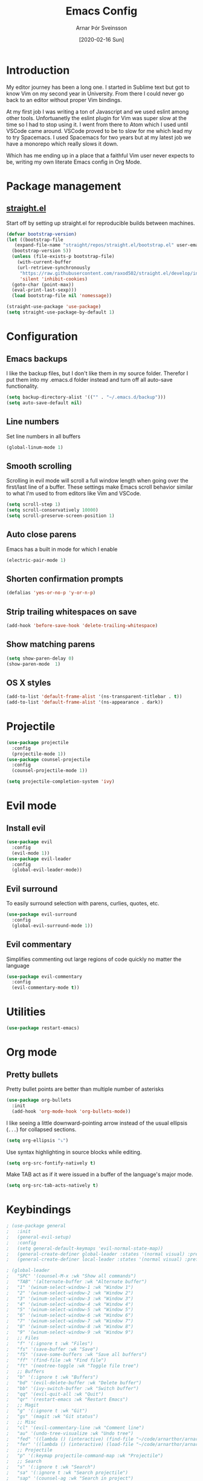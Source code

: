 # Turn off default internal styles
#+OPTIONS: html-style:nil html5-fancy:t

# Exporting to HTML5
#+HTML_DOCTYPE: html5
#+HTML_HEAD: <meta http-equiv="X-UA-Compatible" content="IE=edge">
#+HTML_HEAD: <meta name="viewport" content="width=device-width, initial-scale=1">

# Add notes.css here
#+HTML_HEAD: <link href="https://arnarthor.github.io/theme/org.css" rel="stylesheet" type="text/css" />
#+TITLE: Emacs Config
#+AUTHOR: Arnar Þór Sveinsson
#+TOC: true
#+OPTIONS: num:nil
#+DATE: [2020-02-16 Sun]

* Introduction
My editor journey has been a long one. I started in Sublime text but got to know Vim on my second year in University. From there I could never go back to an editor without proper Vim bindings.

At my first job I was writing a ton of Javascript and we used eslint among other tools. Unfortuanetly the eslint plugin for Vim was super slow at the time so I had to stop using it.
I went from there to Atom which I used until VSCode came around. VSCode proved to be to slow for me which lead my to try Spacemacs. I used Spacemacs for two years but at my latest job we have a monorepo which really slows it down.

Which has me ending up in a place that a faithful Vim user never expects to be, writing my own literate Emacs config in Org Mode.
* Package management
** [[https://github.com/raxod502/straight.el][straight.el]]

Start off by setting up straight.el for reproducible builds between machines.
#+BEGIN_SRC emacs-lisp
  (defvar bootstrap-version)
  (let ((bootstrap-file
	 (expand-file-name "straight/repos/straight.el/bootstrap.el" user-emacs-directory))
	(bootstrap-version 5))
    (unless (file-exists-p bootstrap-file)
      (with-current-buffer
	  (url-retrieve-synchronously
	   "https://raw.githubusercontent.com/raxod502/straight.el/develop/install.el"
	   'silent 'inhibit-cookies)
	(goto-char (point-max))
	(eval-print-last-sexp)))
    (load bootstrap-file nil 'nomessage))

  (straight-use-package 'use-package)
  (setq straight-use-package-by-default 1)
#+END_SRC
* Configuration
** Emacs backups
I like the backup files, but I don't like them in my source folder. Therefor I put them into my .emacs.d folder instead and turn off all auto-save functionality.
#+BEGIN_SRC emacs-lisp
  (setq backup-directory-alist '(("" . "~/.emacs.d/backup")))
  (setq auto-save-default nil)
#+END_SRC
** Line numbers
Set line numbers in all buffers
#+BEGIN_SRC emacs-lisp
  (global-linum-mode 1)
#+END_SRC

** Smooth scrolling
Scrolling in evil mode will scroll a full window length when going over the first/last line of a buffer. These settings make Emacs scroll behavior similar to what I'm used to from editors like Vim and VSCode.
#+BEGIN_SRC emacs-lisp
  (setq scroll-step 1)
  (setq scroll-conservatively 10000)
  (setq scroll-preserve-screen-position 1)
#+END_SRC

** Auto close parens
Emacs has a built in mode for which I enable
#+BEGIN_SRC emacs-lisp
  (electric-pair-mode 1)
#+END_SRC

** Shorten confirmation prompts
#+BEGIN_SRC emacs-lisp
  (defalias 'yes-or-no-p 'y-or-n-p)
#+END_SRC

** Strip trailing whitespaces on save
#+BEGIN_SRC emacs-lisp
  (add-hook 'before-save-hook 'delete-trailing-whitespace)
#+END_SRC

** Show matching parens
#+BEGIN_SRC emacs-lisp
  (setq show-paren-delay 0)
  (show-paren-mode  1)
#+END_SRC

** OS X styles
#+BEGIN_SRC emacs-lisp
  (add-to-list 'default-frame-alist '(ns-transparent-titlebar . t))
  (add-to-list 'default-frame-alist '(ns-appearance . dark))
#+END_SRC
* Projectile
#+BEGIN_SRC emacs-lisp
  (use-package projectile
    :config
    (projectile-mode 1))
  (use-package counsel-projectile
    :config
    (counsel-projectile-mode 1))

  (setq projectile-completion-system 'ivy)
#+END_SRC
* Evil mode
** Install evil
#+BEGIN_SRC emacs-lisp
  (use-package evil
    :config
    (evil-mode 1))
  (use-package evil-leader
    :config
    (global-evil-leader-mode))
#+END_SRC
** Evil surround
To easily surround selection with parens, curlies, quotes, etc.
#+BEGIN_SRC emacs-lisp
  (use-package evil-surround
    :config
    (global-evil-surround-mode 1))
#+END_SRC
** Evil commentary
Simplifies commenting out large regions of code quickly no matter the language
#+BEGIN_SRC emacs-lisp
  (use-package evil-commentary
    :config
    (evil-commentary-mode t))
#+END_SRC
* Utilities
#+BEGIN_SRC emacs-lisp
  (use-package restart-emacs)
#+END_SRC
* Org mode
** Pretty bullets
Pretty bullet points are better than multiple number of asterisks
#+begin_src emacs-lisp
  (use-package org-bullets
    :init
    (add-hook 'org-mode-hook 'org-bullets-mode))
#+end_src

I like seeing a little downward-pointing arrow instead of the usual ellipsis
(=...=) for collapsed sections.

#+begin_src emacs-lisp
  (setq org-ellipsis "⤵")
#+end_src

Use syntax highlighting in source blocks while editing.

#+begin_src emacs-lisp
  (setq org-src-fontify-natively t)
#+end_src

Make TAB act as if it were issued in a buffer of the language's major mode.

#+begin_src emacs-lisp
  (setq org-src-tab-acts-natively t)
#+end_src
* Keybindings
#+BEGIN_SRC emacs-lisp
 ; (use-package general
 ;   :init
 ;   (general-evil-setup)
 ;   :config
 ;   (setq general-default-keymaps 'evil-normal-state-map))
 ;   (general-create-definer global-leader :states '(normal visual) :prefix "<SPC>")
 ;   (general-create-definer local-leader :states '(normal visual) :prefix ","))
#+END_SRC
#+BEGIN_SRC emacs-lisp
 ; (global-leader
 ;   "SPC" '(counsel-M-x :wk "Show all commands")
 ;   "TAB" '(alternate-buffer :wk "Alternate buffer")
 ;   "1" '(winum-select-window-1 :wk "Window 1")
 ;   "2" '(winum-select-window-2 :wk "Window 2")
 ;   "3" '(winum-select-window-3 :wk "Window 3")
 ;   "4" '(winum-select-window-4 :wk "Window 4")
 ;   "5" '(winum-select-window-5 :wk "Window 5")
 ;   "6" '(winum-select-window-6 :wk "Window 6")
 ;   "7" '(winum-select-window-7 :wk "Window 7")
 ;   "8" '(winum-select-window-8 :wk "Window 8")
 ;   "9" '(winum-select-window-9 :wk "Window 9")
 ;   ;; Files
 ;   "f" '(:ignore t :wk "Files")
 ;   "fs" '(save-buffer :wk "Save")
 ;   "fS" '(save-some-buffers :wk "Save all buffers")
 ;   "ff" '(find-file :wk "Find file")
 ;   "ft" '(neotree-toggle :wk "Toggle file tree")
 ;   ;; Buffers
 ;   "b" '(:ignore t :wk "Buffers")
 ;   "bd" '(evil-delete-buffer :wk "Delete buffer")
 ;   "bb" '(ivy-switch-buffer :wk "Switch buffer")
 ;   "qq" '(evil-quit-all :wk "Quit")
 ;   "qr" '(restart-emacs :wk "Restart Emacs")
 ;   ;; Magit
 ;   "g" '(:ignore t :wk "Git")
 ;   "gs" '(magit :wk "Git status")
 ;   ;; Misc
 ;   "cl" '(evil-commentary-line :wk "Comment line")
 ;   "au" '(undo-tree-visualize :wk "Undo tree")
 ;   "fed" '((lambda () (interactive) (find-file "~/code/arnarthor/arnarthor.github.io/emacs/config.org")) :wk "Open emacs config")
 ;   "fer" '((lambda () (interactive) (load-file "~/code/arnarthor/arnarthor.github.io/emacs/init.el")) :wk "Reload config")
 ;   ;; Projectile
 ;   "p" '(:keymap projectile-command-map :wk "Projectile")
 ;   ;; Search
 ;   "s" '(:ignore t :wk "Search")
 ;   "sa" '(:ignore t :wk "Search projectile")
 ;   "sap" '(counsel-ag :wk "Search in project")
 ;   "sf" '(swiper :wk "Swiper")
 ;   "se" '(evil-iedit-state/iedit-mode :wk "Edit buffer")
 ;   "sc" '(iedit-quit :wk "Clear search buffer")
 ;   ;; Windows
 ;   "w" '(:ignore t :wk "Windows")
 ;   "wd" '(delete-window :wk "Delete current window")
 ;   "wv" '(split-window-right :wk "Split window right")
 ;   "wh" '(split-window-below :wk "Split window below")
 ;   "wS" '(window-swap-states :wk "Swap windows"))
#+END_SRC
* Config dump
#+BEGIN_SRC emacs-lisp
  ;; Splash Screen
  (setq inhibit-startup-screen t)
  (setq initial-scratch-message ";; Happy Hacking")

  (add-hook 'after-change-major-mode-hook
    (lambda ()
      (modify-syntax-entry ?_ "w")))

  ;; PATH
  (let ((path (shell-command-to-string ". ~/.zshrc; echo -n $PATH")))
    (setenv "PATH" path)
    (setq exec-path
	  (append
	   (split-string-and-unquote path ":")
	   exec-path)))

  ;; Minimal UI
  (scroll-bar-mode -1)
  (tool-bar-mode   -1)
  (tooltip-mode    -1)
  (menu-bar-mode   -1)

  ;; Fancy titlebar for MacOS
  (add-to-list 'default-frame-alist '(ns-transparent-titlebar . t))
  (add-to-list 'default-frame-alist '(ns-appearance . dark))
  (setq ns-use-proxy-icon  nil)
  (setq frame-title-format nil)

  ;; Vim mode

  ;; Themes
  (use-package darkokai-theme
    :config (load-theme 'darkokai t))

  ;; Ivy
  (use-package ivy
    :config
    (ivy-mode 1))

  (use-package wgrep)

  ;; Company
  (use-package company
    :config
    (progn
      (add-hook 'after-init-hook 'global-company-mode)))

  (setq company-dabbrev-downcase 0)
  (setq company-idle-delay 0)

  (define-key company-active-map (kbd "TAB") 'company-complete-common-or-cycle)
  (define-key company-active-map (kbd "<tab>") 'company-complete-common-or-cycle)
  (define-key company-active-map (kbd "S-TAB") 'company-select-previous)
  (define-key company-active-map (kbd "<backtab>") 'company-select-previous)
  (define-key company-mode-map [remap indent-for-tab-command] 'company-indent-for-tab-command)

  ;; Which key
  (use-package which-key
    :init
    (setq which-key-separator " ")
    (setq which-key-prefix-prefix "+")
    :config
    (which-key-mode))

  ;; vterm
  (use-package vterm)

  ;; magit
  (use-package magit)
  (use-package evil-magit)

  ;; Neo tree
  (use-package neotree)
  (setq neo-smart-open t)
  (setq projectile-switch-project-action 'neotree-projectile-action)
  (evil-define-key 'normal neotree-mode-map (kbd "TAB") 'neotree-enter)
  (evil-define-key 'normal neotree-mode-map (kbd "SPC") 'neotree-quick-look)
  (evil-define-key 'normal neotree-mode-map (kbd "q") 'neotree-hide)
  (evil-define-key 'normal neotree-mode-map (kbd "RET") 'neotree-enter)
  (evil-define-key 'normal neotree-mode-map (kbd "g") 'neotree-refresh)
  (evil-define-key 'normal neotree-mode-map (kbd "n") 'neotree-next-line)
  (evil-define-key 'normal neotree-mode-map (kbd "p") 'neotree-previous-line)
  (evil-define-key 'normal neotree-mode-map (kbd "A") 'neotree-stretch-toggle)
  (evil-define-key 'normal neotree-mode-map (kbd "H") 'neotree-hidden-file-toggle)

  ;; Reason setup
  (defun shell-cmd (cmd)
    "Returns the stdout output of a shell command or nil if the command returned
     an error"
    (car (ignore-errors (apply 'process-lines (split-string cmd)))))

  (defun reason-cmd-where (cmd)
    (let ((where (shell-cmd cmd)))
      (if (not (string-equal "unknown flag ----where" where))
	where)))

  (let* ((refmt-bin (or (reason-cmd-where "refmt ----where")
			(shell-cmd "which refmt")
			(shell-cmd "which bsrefmt")))
	 (merlin-bin (or (reason-cmd-where "ocamlmerlin ----where")
			 (shell-cmd "which ocamlmerlin")))
	 (merlin-base-dir (when merlin-bin
			    (replace-regexp-in-string "bin/ocamlmerlin$" "" merlin-bin))))
    ;; Add merlin.el to the emacs load path and tell emacs where to find ocamlmerlin
  (when merlin-bin
    (add-to-list 'load-path (concat merlin-base-dir "share/emacs/site-lisp/"))
    (setq merlin-command merlin-bin))

  (when refmt-bin
    (setq refmt-command refmt-bin)))

  (use-package merlin)

  (use-package reason-mode
    :config
    (add-hook 'reason-mode-hook (lambda ()
				(add-hook 'before-save-hook 'refmt-before-save)
				(merlin-mode))))

  (use-package utop)

  (setq utop-command "opam config exec -- rtop -emacs")
  (add-hook 'reason-mode-hook #'utop-minor-mode)
  (setq merlin-completion-with-doc t)

  ;; undo tree
  (use-package undo-tree
    :config
    (global-undo-tree-mode 1))

  ;; dockerfile
  (use-package dockerfile-mode
    :config
    (add-to-list 'auto-mode-alist '("Dockerfile\\'" . dockerfile-mode)))

  (use-package docker)

  ;; Rust and cargo
  (use-package rust-mode)

  (use-package lsp-mode
    :init (setq lsp-keymap-prefix "C-l")
    :hook (
	   (rust-mode . lsp)
	   (lsp-mode . lsp-enable-which-key-integration))
    :commands lsp)

  (use-package cargo
    :config
    (add-hook 'rust-mode-hook 'cargo-minor-mode))

  ;; yaml
  (use-package yaml-mode
    :config
    (add-to-list 'auto-mode-alist '("\\.yml\\'" . yaml-mode)))

  ;; window management

  ;; Taken from spacemacs code
  (defun alternate-buffer (&optional window)
    "Switch back and forth between current and last buffer in the
  current window."
    (interactive)
    (let ((current-buffer (window-buffer window))
	  (buffer-predicate
	   (frame-parameter (window-frame window) 'buffer-predicate)))
      ;; switch to first buffer previously shown in this window that matches
      ;; frame-parameter `buffer-predicate'
      (switch-to-buffer
       (or (cl-find-if (lambda (buffer)
			 (and (not (eq buffer current-buffer))
			      (or (null buffer-predicate)
				  (funcall buffer-predicate buffer))))
		       (mapcar #'car (window-prev-buffers window)))
	   ;; `other-buffer' honors `buffer-predicate' so no need to filter
	   (other-buffer current-buffer t)))))

  (use-package winum
    :config
    (winum-mode 1))

  ;; iedit
  (use-package iedit)

  (use-package evil-iedit-state)

  ;; Org mode
  (define-key global-map "\C-cl" 'org-store-link)
  (define-key global-map "\C-ca" 'org-agenda)
  (setq org-log-done t)
  (use-package evil-org
    :after org
    :config
    (add-hook 'org-mode-hook 'evil-org-mode)
    (add-hook 'evil-org-mode-hook
	      (lambda ()
		(evil-org-set-key-theme)))
    (require 'evil-org-agenda)
    (evil-org-agenda-set-keys))

  (use-package htmlize)

  (setq org-agenda-files (list "~/code/arnarthor/org/work.org"
			       "~/code/arnarthor/org/home.org"))

  ;; Custom keybinding
  (use-package general
    :config (general-define-key
    :states '(normal visual insert emacs)
    :prefix "SPC"
    :non-normal-prefix "M-SPC"
    "SPC" '(counsel-M-x :wk "Show all commands")
    "TAB" '(alternate-buffer :wk "Alternate buffer")
    "1" '(winum-select-window-1 :wk "Window 1")
    "2" '(winum-select-window-2 :wk "Window 2")
    "3" '(winum-select-window-3 :wk "Window 3")
    "4" '(winum-select-window-4 :wk "Window 4")
    "5" '(winum-select-window-5 :wk "Window 5")
    "6" '(winum-select-window-6 :wk "Window 6")
    "7" '(winum-select-window-7 :wk "Window 7")
    "8" '(winum-select-window-8 :wk "Window 8")
    "9" '(winum-select-window-9 :wk "Window 9")
    ;; Files
    "f" '(:ignore t :wk "Files")
    "fs" '(save-buffer :wk "Save")
    "fS" '(save-some-buffers :wk "Save all buffers")
    "ff" '(find-file :wk "Find file")
    "ft" '(neotree-toggle :wk "Toggle file tree")
    ;; Buffers
    "b" '(:ignore t :wk "Buffers")
    "bd" '(evil-delete-buffer :wk "Delete buffer")
    "bb" '(ivy-switch-buffer :wk "Switch buffer")
    "qq" '(evil-quit-all :wk "Quit")
    "qr" '(restart-emacs :wk "Restart Emacs")
    ;; Magit
    "g" '(:ignore t :wk "Git")
    "gs" '(magit :wk "Git status")
    ;; Misc
    "cl" '(evil-commentary-line :wk "Comment line")
    "au" '(undo-tree-visualize :wk "Undo tree")
    "fed" '((lambda () (interactive) (find-file "~/code/arnarthor/arnarthor.github.io/emacs/config.org")) :wk "Open emacs config")
    "fer" '((lambda () (interactive) (load-file "~/code/arnarthor/arnarthor.github.io/emacs/init.el")) :wk "Reload config")
    ;; Projectile
    "p" '(:keymap projectile-command-map :wk "Projectile")
    ;; Search
    "s" '(:ignore t :wk "Search")
    "sa" '(:ignore t :wk "Search projectile")
    "sap" '(counsel-ag :wk "Search in project")
    "sf" '(swiper :wk "Swiper")
    "se" '(evil-iedit-state/iedit-mode :wk "Edit buffer")
    "sc" '(iedit-quit :wk "Clear search buffer")
    ;; Windows
    "w" '(:ignore t :wk "Windows")
    "wd" '(delete-window :wk "Delete current window")
    "wv" '(split-window-right :wk "Split window right")
    "wh" '(split-window-below :wk "Split window below")
    "wS" '(window-swap-states :wk "Swap windows")
  ))

  ;; Reason keybindings
  (general-define-key
    :states '(normal visual insert emacs)
    :prefix ","
    :major-modes '(reason-mode t)
    :non-normal-prefix "M-,"
    "h" '(:ignore t :wk "Types")
    "ht" '(merlin-type-enclosing :wk "Show type under cursor")
    "g" '(:ignore t :wk "Navigation")
    "gg" '(merlin-locate :wk "Go to definition")
    "gi" '(merlin-switch-to-ml :wk "Switch to ml")
    "gI" '(merlin-switch-to-mli :wk "Switch to mli")
    "e" '(:ignore t :wk "Errors")
    "en" '(merlin-error-next :wk "Next error")
    "eN" '(merlin-error-prev :wk "Previous error")
  )

  ;; ;; Docker keybindings
  ;; (general-define-key
  ;;   :states '(normal visual insert emacs)
  ;;   :prefix ","
  ;;   :major-modes '(dockerfile-mode)
  ;;   :non-normal-prefix "M-,"
  ;;   "c" '(:ignore t :wk "Compile")
  ;;   "cb" '(dockerfile-build-buffer :wk "Build buffer")
  ;;   "cB" '(dockerfile-build-no-cache-buffer :wk "Build buffer without cache")
  ;;   "ls" '(docker-images :wk "List images")
  ;; )

  ;; (general-define-key
  ;;   :states '(normal visual insert emacs)
  ;;   :prefix ","
  ;;   :major-modes '(org-mode evil-org-mode)
  ;;   :non-normal-prefix "M-,"
  ;;   "c" '(:ignore t :wk "Compile")
  ;;   "cb" '(org-html-export-to-html :wk "Export to html")
  ;;   "e" '(:ignore t :wk "Edit")
  ;;   "es" '(org-edit-special :wk "Edit special section")
  ;; )
#+END_SRC
